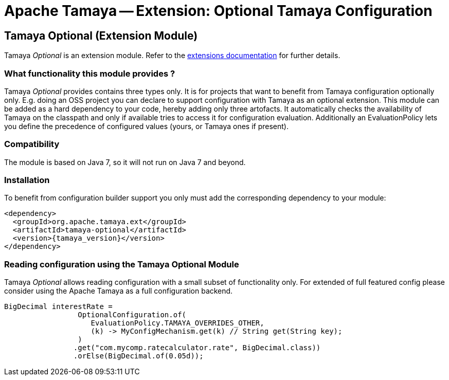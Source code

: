 :jbake-type: page
:jbake-status: published

= Apache Tamaya -- Extension: Optional Tamaya Configuration

toc::[]


[[Optional]]
== Tamaya Optional (Extension Module)

Tamaya _Optional_ is an extension module. Refer to the link:../extensions.html[extensions documentation] for further details.

=== What functionality this module provides ?

Tamaya _Optional_ provides contains three types only. It is for projects that want to benefit from Tamaya
configuration optionally only. E.g. doing an OSS project you can declare to support configuration with Tamaya as
an optional extension. This module can be added as a hard dependency to your code, hereby adding only three artofacts.
It automatically checks the availability of Tamaya on the classpath and only if available tries to access it for
configuration evaluation. Additionally an EvaluationPolicy lets you define the precedence of configured values
(yours, or Tamaya ones if present).


=== Compatibility

The module is based on Java 7, so it will not run on Java 7 and beyond.


=== Installation

To benefit from configuration builder support you only must add the corresponding dependency to your module:

[source, xml]
-----------------------------------------------
<dependency>
  <groupId>org.apache.tamaya.ext</groupId>
  <artifactId>tamaya-optional</artifactId>
  <version>{tamaya_version}</version>
</dependency>
-----------------------------------------------


=== Reading configuration using the Tamaya Optional Module

Tamaya _Optional_ allows reading configuration with a small subset of functionality only. For extended of full
featured config please consider using the Apache Tamaya as a full configuration backend.

[source, java]
-----------------------------------------------
BigDecimal interestRate =
                 OptionalConfiguration.of(
                    EvaluationPolicy.TAMAYA_OVERRIDES_OTHER,
                    (k) -> MyConfigMechanism.get(k) // String get(String key);
                 )
                .get("com.mycomp.ratecalculator.rate", BigDecimal.class))
                .orElse(BigDecimal.of(0.05d));
-----------------------------------------------
